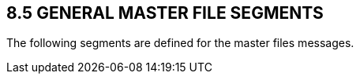 == 8.5 GENERAL MASTER FILE SEGMENTS

The following segments are defined for the master files messages.

